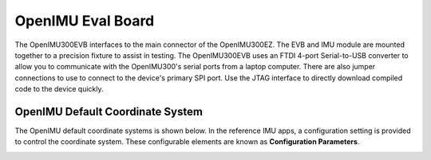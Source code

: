 OpenIMU Eval Board
==================

.. image:: ../media/OpenIMU_EVB.png
    :height: 200
    :align: center

The OpenIMU300EVB interfaces to the main connector of the OpenIMU300EZ.  The EVB and IMU module are mounted together to a precision fixture to assist in testing.  The OpenIMU300EVB uses an 
FTDI 4-port Serial-to-USB converter to allow you to communicate with the OpenIMU300's serial ports from a laptop computer.  There are also 
jumper connections to use to connect to the device's primary SPI port. Use the JTAG interface to directly download compiled code to the device
quickly.


OpenIMU  Default Coordinate System
-----------------------------------------

The OpenIMU  default coordinate systems is shown below.  In the reference IMU apps, a configuration setting is provided
to control the coordinate system.  These configurable elements are known as **Configuration Parameters**.


|image8| 

.. |image8| image:: ../media/image6.png
   :width: 4.0in

.. contents:: Contents
    :local:

